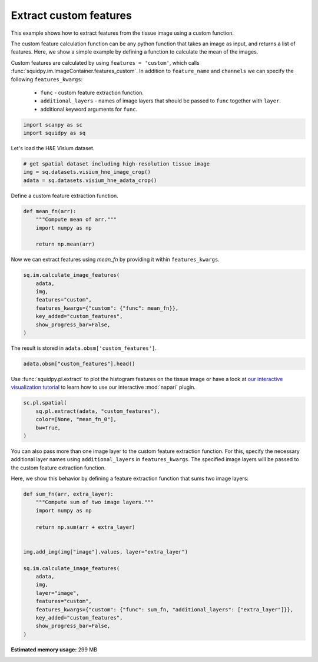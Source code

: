 
.. DO NOT EDIT.
.. THIS FILE WAS AUTOMATICALLY GENERATED BY SPHINX-GALLERY.
.. TO MAKE CHANGES, EDIT THE SOURCE PYTHON FILE:
.. "auto_examples/image/compute_custom_features.py"
.. LINE NUMBERS ARE GIVEN BELOW.

.. only:: html

  .. container:: binder-badge

    .. image:: images/binder_badge_logo.svg
      :target: https://mybinder.org/v2/gh/theislab/squidpy_notebooks/master?filepath=docs/source/auto_examples/image/compute_custom_features.ipynb
      :alt: Launch binder
      :width: 150 px

.. rst-class:: sphx-glr-example-title

.. _sphx_glr_auto_examples_image_compute_custom_features.py:

Extract custom features
-----------------------

This example shows how to extract features from the tissue image using a custom function.

The custom feature calculation function can be any python function that takes an image as input, and
returns a list of features.
Here, we show a simple example by defining a function to calculate the mean of the images.

Custom features are calculated by using ``features = 'custom'``, which calls
:func:`squidpy.im.ImageContainer.features_custom`.
In addition to ``feature_name`` and ``channels`` we can specify the following ``features_kwargs``:

    - ``func`` - custom feature extraction function.
    - ``additional_layers`` - names of image layers that should be passed to ``func`` together with ``layer``.
    - additional keyword arguments for ``func``.

.. seealso::

    See :ref:`sphx_glr_auto_examples_image_compute_features.py` for general usage of
    :func:`squidpy.im.calculate_image_features`.

.. GENERATED FROM PYTHON SOURCE LINES 25-29

.. code-block:: default


    import scanpy as sc
    import squidpy as sq








.. GENERATED FROM PYTHON SOURCE LINES 30-31

Let's load the H&E Visium dataset.

.. GENERATED FROM PYTHON SOURCE LINES 31-37

.. code-block:: default


    # get spatial dataset including high-resolution tissue image
    img = sq.datasets.visium_hne_image_crop()
    adata = sq.datasets.visium_hne_adata_crop()









.. GENERATED FROM PYTHON SOURCE LINES 38-39

Define a custom feature extraction function.

.. GENERATED FROM PYTHON SOURCE LINES 39-46

.. code-block:: default

    def mean_fn(arr):
        """Compute mean of arr."""
        import numpy as np

        return np.mean(arr)









.. GENERATED FROM PYTHON SOURCE LINES 47-48

Now we can extract features using `mean_fn` by providing it within ``features_kwargs``.

.. GENERATED FROM PYTHON SOURCE LINES 48-57

.. code-block:: default

    sq.im.calculate_image_features(
        adata,
        img,
        features="custom",
        features_kwargs={"custom": {"func": mean_fn}},
        key_added="custom_features",
        show_progress_bar=False,
    )








.. GENERATED FROM PYTHON SOURCE LINES 58-59

The result is stored in ``adata.obsm['custom_features']``.

.. GENERATED FROM PYTHON SOURCE LINES 59-61

.. code-block:: default

    adata.obsm["custom_features"].head()






.. raw:: html

    <div class="output_subarea output_html rendered_html output_result">
    <div>
    <style scoped>
        .dataframe tbody tr th:only-of-type {
            vertical-align: middle;
        }

        .dataframe tbody tr th {
            vertical-align: top;
        }

        .dataframe thead th {
            text-align: right;
        }
    </style>
    <table border="1" class="dataframe">
      <thead>
        <tr style="text-align: right;">
          <th></th>
          <th>mean_fn_0</th>
        </tr>
      </thead>
      <tbody>
        <tr>
          <th>AAAGACCCAAGTCGCG-1</th>
          <td>101.868998</td>
        </tr>
        <tr>
          <th>AAAGGGATGTAGCAAG-1</th>
          <td>102.959180</td>
        </tr>
        <tr>
          <th>AAAGTCACTGATGTAA-1</th>
          <td>107.924715</td>
        </tr>
        <tr>
          <th>AAATGGCATGTCTTGT-1</th>
          <td>97.444851</td>
        </tr>
        <tr>
          <th>AAATGGTCAATGTGCC-1</th>
          <td>102.854690</td>
        </tr>
      </tbody>
    </table>
    </div>
    </div>
    <br />
    <br />

.. GENERATED FROM PYTHON SOURCE LINES 62-65

Use :func:`squidpy.pl.extract` to plot the histogram features on the tissue image or have a look at
`our interactive visualization tutorial <../../external_tutorials/tutorial_napari.ipynb>`_ to learn
how to use our interactive :mod:`napari` plugin.

.. GENERATED FROM PYTHON SOURCE LINES 65-72

.. code-block:: default

    sc.pl.spatial(
        sq.pl.extract(adata, "custom_features"),
        color=[None, "mean_fn_0"],
        bw=True,
    )





.. image:: /auto_examples/image/images/sphx_glr_compute_custom_features_001.png
    :alt: mean_fn_0
    :class: sphx-glr-single-img





.. GENERATED FROM PYTHON SOURCE LINES 73-78

You can also pass more than one image layer to the custom feature extraction function.
For this, specify the necessary additional layer names using ``additional_layers`` in ``features_kwargs``.
The specified image layers will be passed to the custom feature extraction function.

Here, we show this behavior by defining a feature extraction function that sums two image layers:

.. GENERATED FROM PYTHON SOURCE LINES 78-96

.. code-block:: default

    def sum_fn(arr, extra_layer):
        """Compute sum of two image layers."""
        import numpy as np

        return np.sum(arr + extra_layer)


    img.add_img(img["image"].values, layer="extra_layer")

    sq.im.calculate_image_features(
        adata,
        img,
        layer="image",
        features="custom",
        features_kwargs={"custom": {"func": sum_fn, "additional_layers": ["extra_layer"]}},
        key_added="custom_features",
        show_progress_bar=False,
    )








.. rst-class:: sphx-glr-timing

   **Total running time of the script:** ( 0 minutes  28.075 seconds)

**Estimated memory usage:**  299 MB


.. _sphx_glr_download_auto_examples_image_compute_custom_features.py:


.. only :: html

 .. container:: sphx-glr-footer
    :class: sphx-glr-footer-example



  .. container:: sphx-glr-download sphx-glr-download-python

     :download:`Download Python source code: compute_custom_features.py <compute_custom_features.py>`



  .. container:: sphx-glr-download sphx-glr-download-jupyter

     :download:`Download Jupyter notebook: compute_custom_features.ipynb <compute_custom_features.ipynb>`
